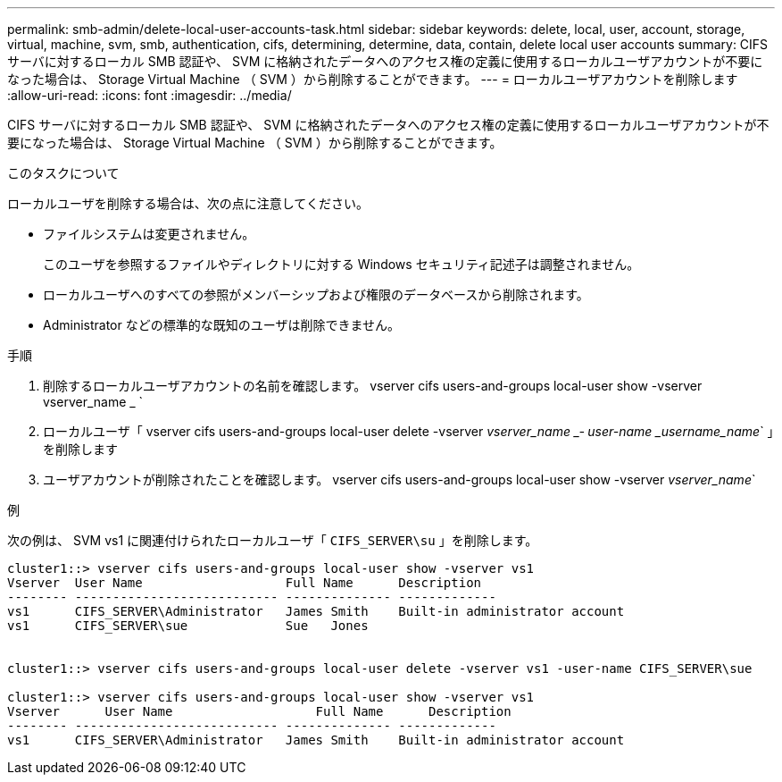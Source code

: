 ---
permalink: smb-admin/delete-local-user-accounts-task.html 
sidebar: sidebar 
keywords: delete, local, user, account, storage, virtual, machine, svm, smb, authentication, cifs, determining, determine, data, contain, delete local user accounts 
summary: CIFS サーバに対するローカル SMB 認証や、 SVM に格納されたデータへのアクセス権の定義に使用するローカルユーザアカウントが不要になった場合は、 Storage Virtual Machine （ SVM ）から削除することができます。 
---
= ローカルユーザアカウントを削除します
:allow-uri-read: 
:icons: font
:imagesdir: ../media/


[role="lead"]
CIFS サーバに対するローカル SMB 認証や、 SVM に格納されたデータへのアクセス権の定義に使用するローカルユーザアカウントが不要になった場合は、 Storage Virtual Machine （ SVM ）から削除することができます。

.このタスクについて
ローカルユーザを削除する場合は、次の点に注意してください。

* ファイルシステムは変更されません。
+
このユーザを参照するファイルやディレクトリに対する Windows セキュリティ記述子は調整されません。

* ローカルユーザへのすべての参照がメンバーシップおよび権限のデータベースから削除されます。
* Administrator などの標準的な既知のユーザは削除できません。


.手順
. 削除するローカルユーザアカウントの名前を確認します。 vserver cifs users-and-groups local-user show -vserver vserver_name _ `
. ローカルユーザ「 vserver cifs users-and-groups local-user delete -vserver _vserver_name _‑ user-name _username_name_` 」を削除します
. ユーザアカウントが削除されたことを確認します。 vserver cifs users-and-groups local-user show -vserver _vserver_name_`


.例
次の例は、 SVM vs1 に関連付けられたローカルユーザ「 `CIFS_SERVER\su` 」を削除します。

[listing]
----
cluster1::> vserver cifs users-and-groups local-user show -vserver vs1
Vserver  User Name                   Full Name      Description
-------- --------------------------- -------------- -------------
vs1      CIFS_SERVER\Administrator   James Smith    Built-in administrator account
vs1      CIFS_SERVER\sue             Sue   Jones


cluster1::> vserver cifs users-and-groups local-user delete -vserver vs1 -user-name CIFS_SERVER\sue

cluster1::> vserver cifs users-and-groups local-user show -vserver vs1
Vserver      User Name                   Full Name      Description
-------- --------------------------- -------------- -------------
vs1      CIFS_SERVER\Administrator   James Smith    Built-in administrator account
----
